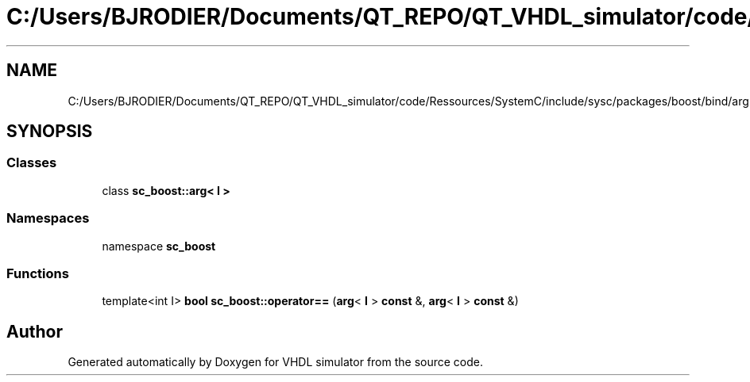 .TH "C:/Users/BJRODIER/Documents/QT_REPO/QT_VHDL_simulator/code/Ressources/SystemC/include/sysc/packages/boost/bind/arg.hpp" 3 "VHDL simulator" \" -*- nroff -*-
.ad l
.nh
.SH NAME
C:/Users/BJRODIER/Documents/QT_REPO/QT_VHDL_simulator/code/Ressources/SystemC/include/sysc/packages/boost/bind/arg.hpp
.SH SYNOPSIS
.br
.PP
.SS "Classes"

.in +1c
.ti -1c
.RI "class \fBsc_boost::arg< I >\fP"
.br
.in -1c
.SS "Namespaces"

.in +1c
.ti -1c
.RI "namespace \fBsc_boost\fP"
.br
.in -1c
.SS "Functions"

.in +1c
.ti -1c
.RI "template<int I> \fBbool\fP \fBsc_boost::operator==\fP (\fBarg\fP< \fBI\fP > \fBconst\fP &, \fBarg\fP< \fBI\fP > \fBconst\fP &)"
.br
.in -1c
.SH "Author"
.PP 
Generated automatically by Doxygen for VHDL simulator from the source code\&.
